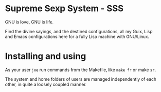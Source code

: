 * Supreme Sexp System - SSS

GNU is love, GNU is life.

Find the divine sayings, and the destined configurations, all my Guix, Lisp and Emacs configurations here for a fully Lisp machine with GNU/Linux.

* Installing and using

As your user ~joe~ run commands from the Makefile, like ~make fr~ or make ~sr~.

The system and home folders of users are managed independently of each other, in quite a loosely coupled manner.
